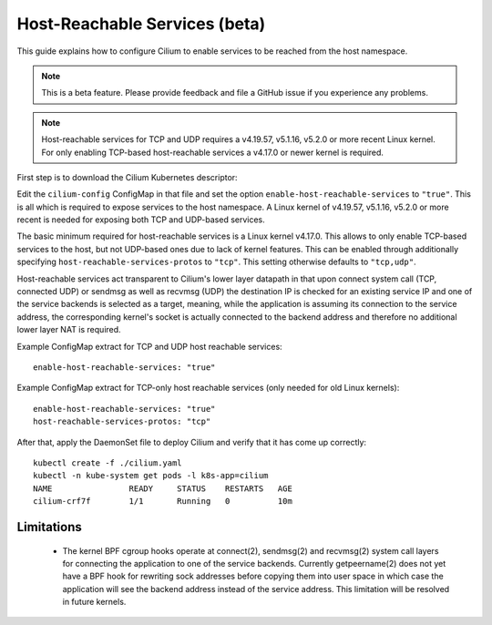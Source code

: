 .. only:: not (epub or latex or html)

    WARNING: You are looking at unreleased Cilium documentation.
    Please use the official rendered version released here:
    http://docs.cilium.io

.. _host-services:

******************************
Host-Reachable Services (beta)
******************************

This guide explains how to configure Cilium to enable services to be
reached from the host namespace.

.. note::

    This is a beta feature. Please provide feedback and file a GitHub issue if
    you experience any problems.

.. note::

   Host-reachable services for TCP and UDP requires a v4.19.57, v5.1.16, v5.2.0
   or more recent Linux kernel. For only enabling TCP-based host-reachable
   services a v4.17.0 or newer kernel is required.

First step is to download the Cilium Kubernetes descriptor:

.. tabs::

  .. group-tab:: K8s 1.15

    .. parsed-literal::

      curl -LO \ |SCM_WEB|\/examples/kubernetes/1.15/cilium.yaml

  .. group-tab:: K8s 1.14

    .. parsed-literal::

      curl -LO \ |SCM_WEB|\/examples/kubernetes/1.14/cilium.yaml

  .. group-tab:: K8s 1.13

    .. parsed-literal::

      curl -LO \ |SCM_WEB|\/examples/kubernetes/1.13/cilium.yaml

  .. group-tab:: K8s 1.12

    .. parsed-literal::

      curl -LO \ |SCM_WEB|\/examples/kubernetes/1.12/cilium.yaml

  .. group-tab:: K8s 1.11

    .. parsed-literal::

      curl -LO \ |SCM_WEB|\/examples/kubernetes/1.11/cilium.yaml

  .. group-tab:: K8s 1.10

    .. parsed-literal::

      curl -LO \ |SCM_WEB|\/examples/kubernetes/1.10/cilium.yaml

Edit the ``cilium-config`` ConfigMap in that file and set the option
``enable-host-reachable-services`` to ``"true"``. This is all which is required
to expose services to the host namespace. A Linux kernel of v4.19.57, v5.1.16,
v5.2.0 or more recent is needed for exposing both TCP and UDP-based services.

The basic minimum required for host-reachable services is a Linux kernel
v4.17.0. This allows to only enable TCP-based services to the host, but
not UDP-based ones due to lack of kernel features. This can be enabled
through additionally specifying ``host-reachable-services-protos`` to
``"tcp"``. This setting otherwise defaults to ``"tcp,udp"``.

Host-reachable services act transparent to Cilium's lower layer datapath
in that upon connect system call (TCP, connected UDP) or sendmsg as well
as recvmsg (UDP) the destination IP is checked for an existing service IP
and one of the service backends is selected as a target, meaning, while
the application is assuming its connection to the service address, the
corresponding kernel's socket is actually connected to the backend address
and therefore no additional lower layer NAT is required.

Example ConfigMap extract for TCP and UDP host reachable services:

::

  enable-host-reachable-services: "true"

Example ConfigMap extract for TCP-only host reachable services (only
needed for old Linux kernels):

::

  enable-host-reachable-services: "true"
  host-reachable-services-protos: "tcp"

After that, apply the DaemonSet file to deploy Cilium and verify that it
has come up correctly:

.. parsed-literal::

    kubectl create -f ./cilium.yaml
    kubectl -n kube-system get pods -l k8s-app=cilium
    NAME                READY     STATUS    RESTARTS   AGE
    cilium-crf7f        1/1       Running   0          10m

Limitations
###########

    * The kernel BPF cgroup hooks operate at connect(2), sendmsg(2) and
      recvmsg(2) system call layers for connecting the application to one
      of the service backends. Currently getpeername(2) does not yet have
      a BPF hook for rewriting sock addresses before copying them into
      user space in which case the application will see the backend address
      instead of the service address. This limitation will be resolved in
      future kernels.
